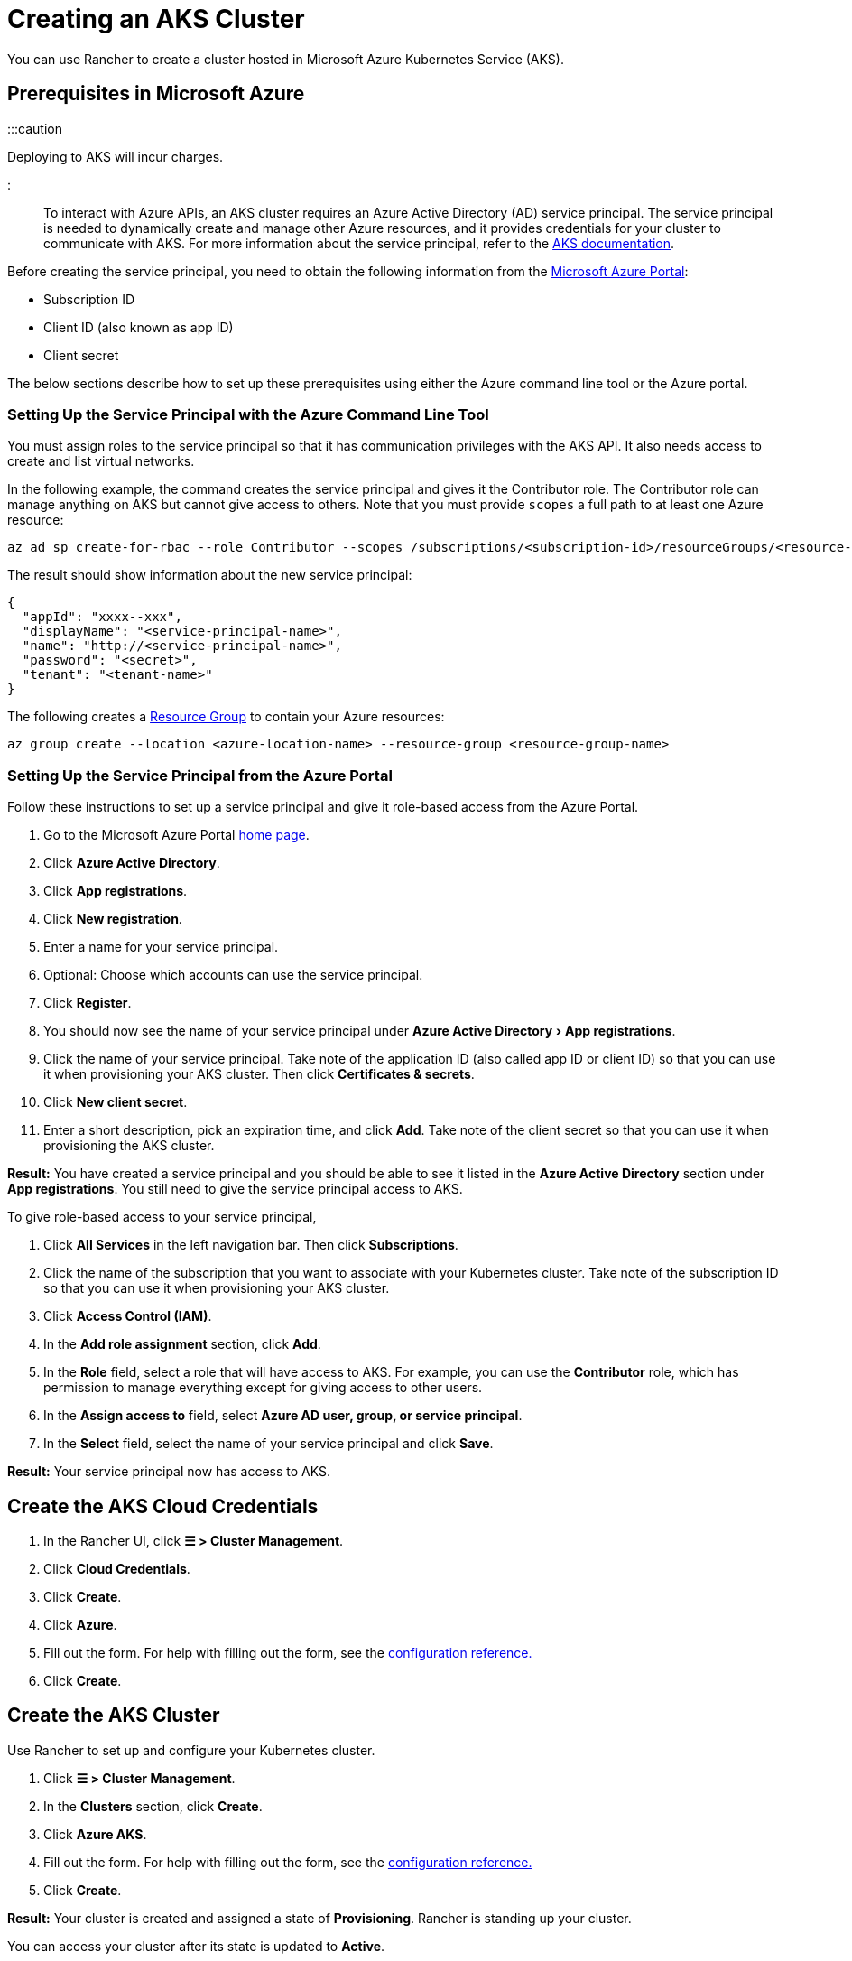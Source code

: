 = Creating an AKS Cluster
:experimental:

+++<head>++++++<link rel="canonical" href="https://ranchermanager.docs.rancher.com/how-to-guides/new-user-guides/kubernetes-clusters-in-rancher-setup/set-up-clusters-from-hosted-kubernetes-providers/aks">++++++</link>++++++</head>+++

You can use Rancher to create a cluster hosted in Microsoft Azure Kubernetes Service (AKS).

== Prerequisites in Microsoft Azure

:::caution

Deploying to AKS will incur charges.

:::

To interact with Azure APIs, an AKS cluster requires an Azure Active Directory (AD) service principal. The service principal is needed to dynamically create and manage other Azure resources, and it provides credentials for your cluster to communicate with AKS. For more information about the service principal, refer to the https://docs.microsoft.com/en-us/azure/aks/kubernetes-service-principal[AKS documentation].

Before creating the service principal, you need to obtain the following information from the https://portal.azure.com[Microsoft Azure Portal]:

* Subscription ID
* Client ID (also known as app ID)
* Client secret

The below sections describe how to set up these prerequisites using either the Azure command line tool or the Azure portal.

=== Setting Up the Service Principal with the Azure Command Line Tool

You must assign roles to the service principal so that it has communication privileges with the AKS API. It also needs access to create and list virtual networks.

In the following example, the command creates the service principal and gives it the Contributor role. The Contributor role can manage anything on AKS but cannot give access to others. Note that you must provide `scopes` a full path to at least one Azure resource:

----
az ad sp create-for-rbac --role Contributor --scopes /subscriptions/<subscription-id>/resourceGroups/<resource-group-name>
----

The result should show information about the new service principal:

----
{
  "appId": "xxxx--xxx",
  "displayName": "<service-principal-name>",
  "name": "http://<service-principal-name>",
  "password": "<secret>",
  "tenant": "<tenant-name>"
}
----

The following creates a https://learn.microsoft.com/en-us/azure/azure-resource-manager/management/manage-resource-groups-cli[Resource Group] to contain your Azure resources:

----
az group create --location <azure-location-name> --resource-group <resource-group-name>
----

=== Setting Up the Service Principal from the Azure Portal

Follow these instructions to set up a service principal and give it role-based access from the Azure Portal.

. Go to the Microsoft Azure Portal https://portal.azure.com[home page].
. Click *Azure Active Directory*.
. Click *App registrations*.
. Click *New registration*.
. Enter a name for your service principal.
. Optional: Choose which accounts can use the service principal.
. Click *Register*.
. You should now see the name of your service principal under menu:Azure Active Directory[App registrations].
. Click the name of your service principal. Take note of the application ID (also called app ID or client ID) so that you can use it when provisioning your AKS cluster. Then click *Certificates & secrets*.
. Click *New client secret*.
. Enter a short description, pick an expiration time, and click *Add*. Take note of the client secret so that you can use it when provisioning the AKS cluster.

*Result:* You have created a service principal and you should be able to see it listed in the *Azure Active Directory* section under *App registrations*. You still need to give the service principal access to AKS.

To give role-based access to your service principal,

. Click *All Services* in the left navigation bar. Then click *Subscriptions*.
. Click the name of the subscription that you want to associate with your Kubernetes cluster. Take note of the subscription ID so that you can use it when provisioning your AKS cluster.
. Click *Access Control (IAM)*.
. In the *Add role assignment* section, click *Add*.
. In the *Role* field, select a role that will have access to AKS. For example, you can use the *Contributor* role, which has permission to manage everything except for giving access to other users.
. In the *Assign access to* field, select *Azure AD user, group, or service principal*.
. In the *Select* field, select the name of your service principal and click *Save*.

*Result:* Your service principal now has access to AKS.

== Create the AKS Cloud Credentials

. In the Rancher UI, click *☰ > Cluster Management*.
. Click *Cloud Credentials*.
. Click *Create*.
. Click *Azure*.
. Fill out the form. For help with filling out the form, see the link:../../../../reference-guides/cluster-configuration/rancher-server-configuration/aks-cluster-configuration.md#cloud-credentials[configuration reference.]
. Click *Create*.

== Create the AKS Cluster

Use Rancher to set up and configure your Kubernetes cluster.

. Click *☰ > Cluster Management*.
. In the *Clusters* section, click *Create*.
. Click *Azure AKS*.
. Fill out the form. For help with filling out the form, see the xref:../../../../reference-guides/cluster-configuration/rancher-server-configuration/aks-cluster-configuration.adoc[configuration reference.]
. Click *Create*.

*Result:* Your cluster is created and assigned a state of *Provisioning*. Rancher is standing up your cluster.

You can access your cluster after its state is updated to *Active*.

== Configure Role-based Access Control

When provisioning an AKS cluster in the Rancher UI, RBAC is not configurable because it is required to be enabled.

RBAC is required for AKS clusters that are registered or imported into Rancher.

=== Setting Up the Role Assignment to Service Principal with the Azure Command Line Tool

Assign the Rancher AKSv2 role to the service principal with the Azure Command Line Tool:

----
az role assignment create \
--assignee <client-id> \
--scope "/subscriptions/<subscription-id>/resourceGroups/<resource-group-name>" \
--role "Rancher AKSv2"
----

== AKS Cluster Configuration Reference

For more information about how to configure AKS clusters from the Rancher UI, see the xref:../../../../reference-guides/cluster-configuration/rancher-server-configuration/aks-cluster-configuration.adoc[configuration reference.]

== Private Clusters

Typically, AKS worker nodes do not get public IPs, regardless of whether the cluster is private. In a private cluster, the control plane does not have a public endpoint.

Rancher can connect to a private AKS cluster in one of two ways.

The first way to ensure that Rancher is running on the same https://docs.microsoft.com/en-us/azure/virtual-network/nat-overview[NAT] as the AKS nodes.

The second way is to run a command to register the cluster with Rancher. Once the cluster is provisioned, you can run the displayed command anywhere you can connect to the cluster's Kubernetes API. This command is displayed in a pop-up when you provision an AKS cluster with a private API endpoint enabled.

:::note

Please be aware that when registering an existing AKS cluster, the cluster might take some time, possibly hours, to appear in the `Cluster To register` dropdown list. This outcome will be based on region.

:::

For more information about connecting to an AKS private cluster, see the https://docs.microsoft.com/en-us/azure/aks/private-clusters#options-for-connecting-to-the-private-cluster[AKS documentation.]

== Setting Up the Minimum Permission Role with the Azure Command Line Tool

. Create the Minimum Rancher AKSv2 Permission Role by running this command:

----
  cat >> rancher-azure.json << EOF

  {
      "Name": "Rancher AKSv2",
      "IsCustom": true,
      "Description": "Everything needed by Rancher AKSv2 operator",
      "Actions": [
          "Microsoft.Compute/disks/delete",
          "Microsoft.Compute/disks/read",
          "Microsoft.Compute/disks/write",
          "Microsoft.Compute/diskEncryptionSets/read",
          "Microsoft.Compute/locations/DiskOperations/read",
          "Microsoft.Compute/locations/vmSizes/read",
          "Microsoft.Compute/locations/operations/read",
          "Microsoft.Compute/proximityPlacementGroups/write",
          "Microsoft.Compute/snapshots/delete",
          "Microsoft.Compute/snapshots/read",
          "Microsoft.Compute/snapshots/write",
          "Microsoft.Compute/virtualMachineScaleSets/manualUpgrade/action",
          "Microsoft.Compute/virtualMachineScaleSets/delete",
          "Microsoft.Compute/virtualMachineScaleSets/read",
          "Microsoft.Compute/virtualMachineScaleSets/virtualMachines/networkInterfaces/read",
          "Microsoft.Compute/virtualMachineScaleSets/virtualMachines/networkInterfaces/ipconfigurations/publicipaddresses/read",
          "Microsoft.Compute/virtualMachineScaleSets/virtualmachines/instanceView/read",
          "Microsoft.Compute/virtualMachineScaleSets/virtualMachines/read",
          "Microsoft.Compute/virtualMachineScaleSets/virtualMachines/write",
          "Microsoft.Compute/virtualMachineScaleSets/write",
          "Microsoft.Compute/virtualMachines/read",
          "Microsoft.Compute/virtualMachines/write",
          "Microsoft.ContainerService/managedClusters/read",
          "Microsoft.ContainerService/managedClusters/write",
          "Microsoft.ContainerService/managedClusters/delete",
          "Microsoft.ContainerService/managedClusters/accessProfiles/listCredential/action",
          "Microsoft.ContainerService/managedClusters/agentPools/read",
          "Microsoft.ContainerService/managedClusters/agentPools/write",
          "Microsoft.ContainerService/managedClusters/agentPools/delete",
          "Microsoft.ManagedIdentity/userAssignedIdentities/assign/action",
          "Microsoft.Network/applicationGateways/read",
          "Microsoft.Network/applicationGateways/write",
          "Microsoft.Network/loadBalancers/write",
          "Microsoft.Network/loadBalancers/backendAddressPools/join/action",
          "Microsoft.Network/loadBalancers/delete",
          "Microsoft.Network/loadBalancers/read",
          "Microsoft.Network/networkInterfaces/join/action",
          "Microsoft.Network/networkInterfaces/read",
          "Microsoft.Network/networkInterfaces/write",
          "Microsoft.Network/networkSecurityGroups/read",
          "Microsoft.Network/networkSecurityGroups/write",
          "Microsoft.Network/publicIPAddresses/delete",
          "Microsoft.Network/publicIPAddresses/join/action",
          "Microsoft.Network/publicIPAddresses/read",
          "Microsoft.Network/publicIPAddresses/write",
          "Microsoft.Network/publicIPPrefixes/join/action",
          "Microsoft.Network/privatednszones/*",
          "Microsoft.Network/routeTables/read",
          "Microsoft.Network/routeTables/routes/delete",
          "Microsoft.Network/routeTables/routes/read",
          "Microsoft.Network/routeTables/routes/write",
          "Microsoft.Network/routeTables/write",
          "Microsoft.Network/virtualNetworks/read",
          "Microsoft.Network/virtualNetworks/subnets/join/action",
          "Microsoft.Network/virtualNetworks/subnets/read",
          "Microsoft.Network/virtualNetworks/joinLoadBalancer/action",
          "Microsoft.OperationalInsights/workspaces/sharedkeys/read",
          "Microsoft.OperationalInsights/workspaces/read",
          "Microsoft.OperationsManagement/solutions/write",
          "Microsoft.OperationsManagement/solutions/read",
          "Microsoft.Resources/subscriptions/resourcegroups/read",
          "Microsoft.Resources/subscriptions/resourcegroups/write",
          "Microsoft.Storage/operations/read",
          "Microsoft.Storage/storageAccounts/listKeys/action",
          "Microsoft.Storage/storageAccounts/delete",
          "Microsoft.Storage/storageAccounts/read",
          "Microsoft.Storage/storageAccounts/write"
      ],
      "NotActions": [],
      "DataActions": [],
      "NotDataActions": [],
      "AssignableScopes": [
          "/subscriptions/SUBSCRIPTION_ID"
      ]
  }
  EOF
----

. Apply the Rancher AKSv2 Role:

----
  az role definition create --role-definition rancher-azure.json
----

. Verify if the Rancher AKSv2 Role was created:

----
  az role definition list | grep "Rancher AKSv2"
----

== Syncing

The AKS provisioner can synchronize the state of an AKS cluster between Rancher and the provider. For an in-depth technical explanation of how this works, see xref:../../../../reference-guides/cluster-configuration/rancher-server-configuration/sync-clusters.adoc[Syncing.]

For information on configuring the refresh interval, see link:../../../../reference-guides/cluster-configuration/rancher-server-configuration/gke-cluster-configuration/gke-cluster-configuration.md#configuring-the-refresh-interval[this section.]

== Programmatically Creating AKS Clusters

The most common way to programmatically deploy AKS clusters through Rancher is by using the Rancher2 Terraform provider. The documentation for creating clusters with Terraform is https://registry.terraform.io/providers/rancher/rancher2/latest/docs/resources/cluster[here].
